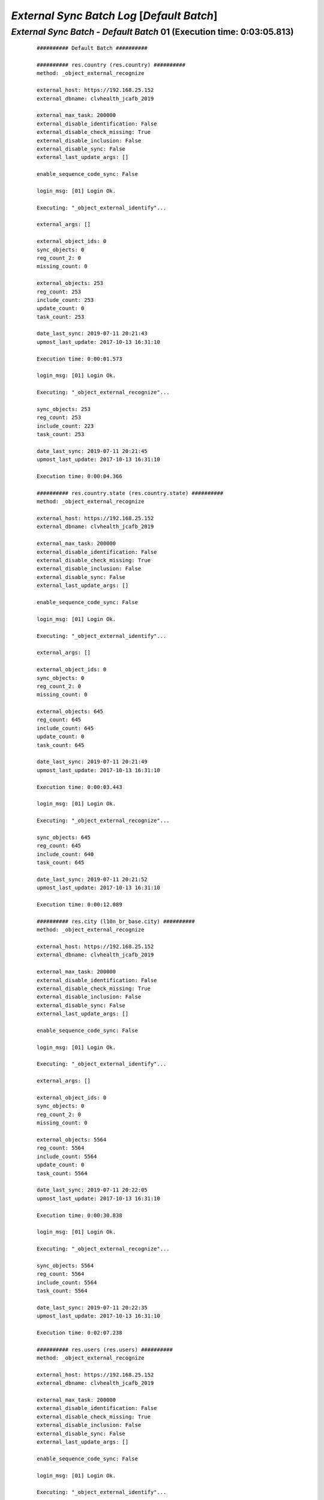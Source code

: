 .. raw:: html

    <style> .red {color:red} </style>
    <style> .bi {font-weight: bold; font-style: italic} </style>

.. role:: red
.. role:: bi

===========================================
*External Sync Batch Log* [*Default Batch*]
===========================================

.. _External Sync Batch - Default Batch - 20190711a:

*External Sync Batch* - *Default Batch* 01 (Execution time: 0:03:05.813)
------------------------------------------------------------------------

    ::

        ########## Default Batch ##########

        ########## res.country (res.country) ##########
        method: _object_external_recognize

        external_host: https://192.168.25.152
        external_dbname: clvhealth_jcafb_2019

        external_max_task: 200000
        external_disable_identification: False
        external_disable_check_missing: True
        external_disable_inclusion: False
        external_disable_sync: False
        external_last_update_args: []

        enable_sequence_code_sync: False

        login_msg: [01] Login Ok.

        Executing: "_object_external_identify"...

        external_args: []

        external_object_ids: 0
        sync_objects: 0
        reg_count_2: 0
        missing_count: 0

        external_objects: 253
        reg_count: 253
        include_count: 253
        update_count: 0
        task_count: 253

        date_last_sync: 2019-07-11 20:21:43
        upmost_last_update: 2017-10-13 16:31:10

        Execution time: 0:00:01.573

        login_msg: [01] Login Ok.

        Executing: "_object_external_recognize"...

        sync_objects: 253
        reg_count: 253
        include_count: 223
        task_count: 253

        date_last_sync: 2019-07-11 20:21:45
        upmost_last_update: 2017-10-13 16:31:10

        Execution time: 0:00:04.366

        ########## res.country.state (res.country.state) ##########
        method: _object_external_recognize

        external_host: https://192.168.25.152
        external_dbname: clvhealth_jcafb_2019

        external_max_task: 200000
        external_disable_identification: False
        external_disable_check_missing: True
        external_disable_inclusion: False
        external_disable_sync: False
        external_last_update_args: []

        enable_sequence_code_sync: False

        login_msg: [01] Login Ok.

        Executing: "_object_external_identify"...

        external_args: []

        external_object_ids: 0
        sync_objects: 0
        reg_count_2: 0
        missing_count: 0

        external_objects: 645
        reg_count: 645
        include_count: 645
        update_count: 0
        task_count: 645

        date_last_sync: 2019-07-11 20:21:49
        upmost_last_update: 2017-10-13 16:31:10

        Execution time: 0:00:03.443

        login_msg: [01] Login Ok.

        Executing: "_object_external_recognize"...

        sync_objects: 645
        reg_count: 645
        include_count: 640
        task_count: 645

        date_last_sync: 2019-07-11 20:21:52
        upmost_last_update: 2017-10-13 16:31:10

        Execution time: 0:00:12.089

        ########## res.city (l10n_br_base.city) ##########
        method: _object_external_recognize

        external_host: https://192.168.25.152
        external_dbname: clvhealth_jcafb_2019

        external_max_task: 200000
        external_disable_identification: False
        external_disable_check_missing: True
        external_disable_inclusion: False
        external_disable_sync: False
        external_last_update_args: []

        enable_sequence_code_sync: False

        login_msg: [01] Login Ok.

        Executing: "_object_external_identify"...

        external_args: []

        external_object_ids: 0
        sync_objects: 0
        reg_count_2: 0
        missing_count: 0

        external_objects: 5564
        reg_count: 5564
        include_count: 5564
        update_count: 0
        task_count: 5564

        date_last_sync: 2019-07-11 20:22:05
        upmost_last_update: 2017-10-13 16:31:10

        Execution time: 0:00:30.838

        login_msg: [01] Login Ok.

        Executing: "_object_external_recognize"...

        sync_objects: 5564
        reg_count: 5564
        include_count: 5564
        task_count: 5564

        date_last_sync: 2019-07-11 20:22:35
        upmost_last_update: 2017-10-13 16:31:10

        Execution time: 0:02:07.238

        ########## res.users (res.users) ##########
        method: _object_external_recognize

        external_host: https://192.168.25.152
        external_dbname: clvhealth_jcafb_2019

        external_max_task: 200000
        external_disable_identification: False
        external_disable_check_missing: True
        external_disable_inclusion: False
        external_disable_sync: False
        external_last_update_args: []

        enable_sequence_code_sync: False

        login_msg: [01] Login Ok.

        Executing: "_object_external_identify"...

        external_args: []

        external_object_ids: 0
        sync_objects: 0
        reg_count_2: 0
        missing_count: 0

        external_objects: 154
        reg_count: 154
        include_count: 154
        update_count: 0
        task_count: 154

        date_last_sync: 2019-07-11 20:24:43
        upmost_last_update: 2019-03-24 17:12:54

        Execution time: 0:00:01.182

        login_msg: [01] Login Ok.

        Executing: "_object_external_recognize"...

        sync_objects: 154
        reg_count: 154
        include_count: 154
        task_count: 154

        date_last_sync: 2019-07-11 20:24:44
        upmost_last_update: 2019-03-24 17:12:54

        Execution time: 0:00:04.999

        ############################################################
        Execution time: 0:03:05.813
